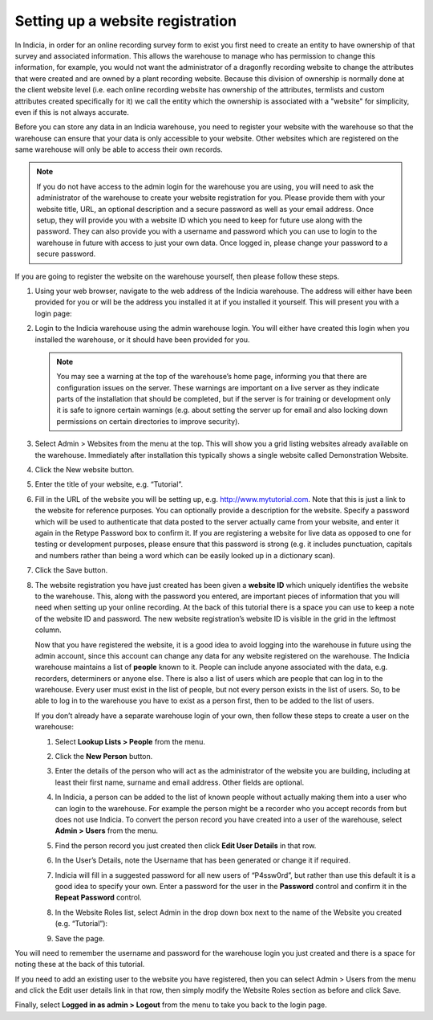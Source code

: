 Setting up a website registration
=================================

In Indicia, in order for an online recording survey form to exist you first need to create 
an entity to have ownership of that survey and associated information. This allows the 
warehouse to manage who has permission to change this information, for example, you would
not want the administrator of a dragonfly recording website to change the attributes that
were created and are owned by a plant recording website. Because this division of 
ownership is normally done at the client website level (i.e. each online recording website
has ownership of the attributes, termlists and custom attributes created specifically for
it) we call the entity which the ownership is associated with a "website" for simplicity,
even if this is not always accurate.

Before you can store any data in an Indicia warehouse, you need to register your website
with the warehouse so that the warehouse can ensure that your data is only accessible to
your website. Other websites which are registered on the same warehouse will only be
able to access their own records.

.. note::

  If you do not have access to the admin login for the warehouse you are using, you will
  need to ask the administrator of the warehouse to create your website registration for
  you. Please provide them with your website title, URL, an optional description and a
  secure password as well as your email address. Once setup, they will provide you with a
  website ID which you need to keep for future use along with the password. They can also
  provide you with a username and password which you can use to login to the warehouse in
  future with access to just your own data. Once logged in, please change your password to
  a secure password.
  
If you are going to register the website on the warehouse yourself, then please follow 
these steps.

#. Using your web browser, navigate to the web address of the Indicia warehouse. The 
   address will either have been provided for you or will be the address you installed it 
   at if you installed it yourself. This will present you with a login page:
   
   .. image:: ../../images/screenshots/warehouse/login.png
     :width: 700px
     :alt: The warehouse login page.

#. Login to the Indicia warehouse using the admin warehouse login. You will either have 
   created this login when you installed the warehouse, or it should have been provided 
   for you.
   
   .. note::
   
     You may see a warning at the top of the warehouse’s home page, informing you that 
     there are configuration issues on the server. These warnings are important on a live 
     server as they indicate parts of the installation that should be completed, but if 
     the server is for training or development only it is safe to ignore certain warnings 
     (e.g. about setting the server up for email and also locking down permissions on 
     certain directories to improve security).
     
#. Select Admin > Websites from the menu at the top. This will show you a grid listing 
   websites already available on the warehouse. Immediately after installation this  
   typically shows a single website called Demonstration Website.
   
   .. image:: ../../images/screenshots/warehouse/websites_list.png
     :width: 700px
     :alt: The list of website registrations.
     
#. Click the New website button.
#. Enter the title of your website, e.g. “Tutorial”.
#. Fill in the URL of the website you will be setting up, e.g. http://www.mytutorial.com. 
   Note that this is just a link to the website for reference purposes. You can optionally 
   provide a description for the website. Specify a password which will be used to 
   authenticate that data posted to the server actually came from your website, and enter 
   it again in the Retype Password box to confirm it. If you are registering a website for
   live data as opposed to one for testing or development purposes, please ensure that 
   this password is strong (e.g. it includes punctuation, capitals and numbers rather than
   being a word which can be easily looked up in a dictionary scan).
   
   .. image:: ../../images/screenshots/warehouse/new_website.png
     :width: 700px
     :alt: Filling in the details of a new website registration.
     
#. Click the Save button.
#. The website registration you have just created has been given a **website ID** which 
   uniquely identifies the website to the warehouse. This, along with the password you 
   entered, are important pieces of information that you will need when setting up your 
   online recording. At the back of this tutorial there is a space you can use to keep a 
   note of the website ID and password. The new website registration’s website ID is 
   visible in the grid in the leftmost column.
   
   .. image:: ../../images/screenshots/warehouse/reg_new_website_id.png
     :width: 700px
     :alt: Obtaining the new website registration ID.
     
   Now that you have registered the website, it is a good idea to avoid logging into the
   warehouse in future using the admin account, since this account can change any data for
   any website registered on the warehouse. The Indicia warehouse maintains a list of
   **people** known to it. People can include anyone associated with the data, e.g. 
   recorders, determiners or anyone else. There is also a list of users which are people 
   that can log in to the warehouse. Every user must exist in the list of people, but not 
   every person exists in the list of users. So, to be able to log in to the warehouse you 
   have to exist as a person first, then to be added to the list of users.
   
   If you don’t already have a separate warehouse login of your own, then follow these 
   steps to create a user on the warehouse:
   
   #. Select **Lookup Lists > People** from the menu.
   #. Click the **New Person** button.
   #. Enter the details of the person who will act as the administrator of the website you 
      are building, including at least their first name, surname and email address. Other 
      fields are optional.
   #. In Indicia, a person can be added to the list of known people without actually 
      making them into a user who can login to the warehouse. For example the person might 
      be a recorder who you accept records from but does not use Indicia. To convert the 
      person record you have created into a user of the warehouse, select **Admin > 
      Users** from the menu.
   #. Find the person record you just created then click **Edit User Details** in that 
      row.
      
      .. image:: ../../images/screenshots/warehouse/user_list.png
        :width: 700px
        :alt: The Edit User Details link.
        
   #. In the User’s Details, note the Username that has been generated or change it if 
      required.
   #. Indicia will fill in a suggested password for all new users of “P4ssw0rd”, but 
      rather than use this default it is a good idea to specify your own. Enter a 
      password for the user in the **Password** control and confirm it in the **Repeat 
      Password** control.
   #. In the Website Roles list, select Admin in the drop down box next to the name of the
      Website you created (e.g. “Tutorial”):
      
      .. image:: ../../images/screenshots/warehouse/new_user.png
        :width: 700px
        :alt: Creating a new warehouse user.
 
   #. Save the page.
   
You will need to remember the username and password for the warehouse login you just
created and there is a space for noting these at the back of this tutorial.

If you need to add an existing user to the website you have registered, then you can
select Admin > Users from the menu and click the Edit user details link in that row, then
simply modify the Website Roles section as before and click Save.

Finally, select **Logged in as admin > Logout** from the menu to take you back to the login
page.